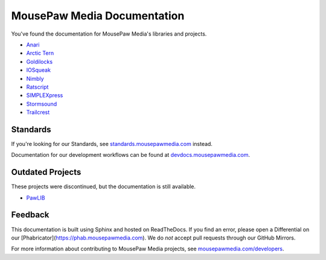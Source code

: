 MousePaw Media Documentation
##########################################

You've found the documentation for MousePaw Media's libraries and projects.

* `Anari </projects/anari>`_
* `Arctic Tern </projects/arctic-tern>`_
* `Goldilocks </projects/goldilocks>`_
* `IOSqueak </projects/iosqueak>`_
* `Nimbly </projects/nimbly>`_
* `Ratscript </projects/ratscript>`_
* `SIMPLEXpress </projects/simplexpress>`_
* `Stormsound </projects/stormsound>`_
* `Trailcrest </projects/trailcrest>`_

Standards
=======================

If you're looking for our Standards, see
`standards.mousepawmedia.com <https://standards.mousepawmedia.com/>`_ instead.

Documentation for our development workflows can be found at
`devdocs.mousepawmedia.com <https://devdocs.mousepawmedia.com/>`_.

Outdated Projects
=======================

These projects were discontinued, but the documentation is still available.

* `PawLIB </projects/pawlib>`_

Feedback
===========================

This documentation is built using Sphinx and hosted on ReadTheDocs. If you
find an error, please open a Differential on our
[Phabricator](https://phab.mousepawmedia.com). We do *not* accept pull requests
through our GitHub Mirrors.

For more information about contributing to MousePaw Media
projects, see `mousepawmedia.com/developers <https://www.mousepawmedia.com/developers>`_.
